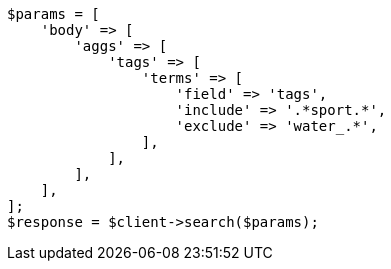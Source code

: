 // This file is autogenerated, DO NOT EDIT
// Use `php util/GenerateDocExamples.php` to generate the docs examples
    
[source, php]
----
$params = [
    'body' => [
        'aggs' => [
            'tags' => [
                'terms' => [
                    'field' => 'tags',
                    'include' => '.*sport.*',
                    'exclude' => 'water_.*',
                ],
            ],
        ],
    ],
];
$response = $client->search($params);
----
